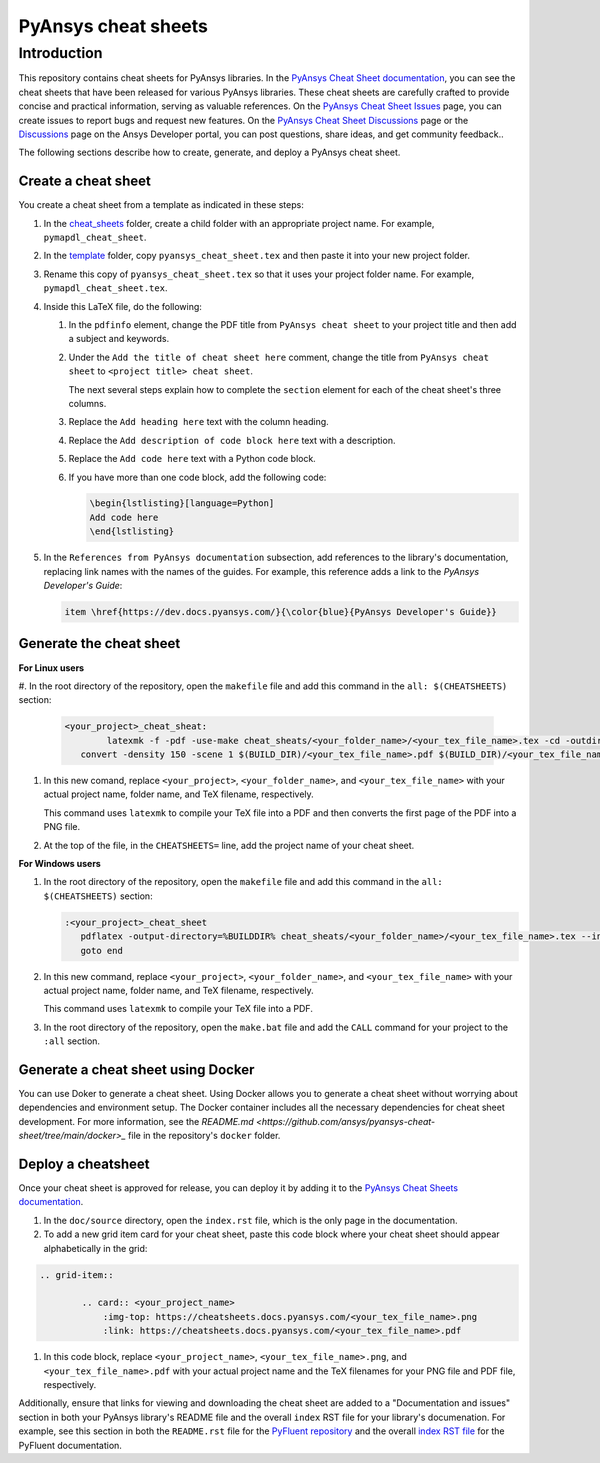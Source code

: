 PyAnsys cheat sheets
====================

Introduction
------------
This repository contains cheat sheets for PyAnsys libraries. In the
`PyAnsys Cheat Sheet documentation <https://cheatsheets.docs.pyansys.com/>`_,
you can see the cheat sheets that have been released for various PyAnsys
libraries. These cheat sheets are carefully crafted to provide concise and
practical information, serving as valuable references. On the
`PyAnsys Cheat Sheet Issues <https://github.com/ansys/pyansys-cheat-sheet/issues>`_
page, you can create issues to report bugs and request new features. On the
`PyAnsys Cheat Sheet Discussions <https://github.com/ansys/pyansys-cheat-sheet/discussions>`_
page or the `Discussions <https://discuss.ansys.com/>`_ page on the Ansys Developer portal,
you can post questions, share ideas, and get community feedback..

The following sections describe how to create, generate, and deploy a PyAnsys cheat sheet.

Create a cheat sheet
~~~~~~~~~~~~~~~~~~~~
You create a cheat sheet from a template as indicated in these steps:

#. In the `<cheat_sheets>`_ folder, create a child folder with an appropriate project
   name. For example, ``pymapdl_cheat_sheet``.
#. In the `<template>`_ folder, copy ``pyansys_cheat_sheet.tex`` and then
   paste it into your new project folder.
#. Rename this copy of ``pyansys_cheat_sheet.tex`` so that it uses your project folder
   name. For example, ``pymapdl_cheat_sheet.tex``.
#. Inside this LaTeX file, do the following:

   #. In the ``pdfinfo`` element, change the PDF title from ``PyAnsys cheat sheet`` to
      your project title and then add a subject and keywords.
   #. Under the ``Add the title of cheat sheet here`` comment, change the title from
      ``PyAnsys cheat sheet`` to ``<project title> cheat sheet``.

      The next several steps explain how to complete the ``section`` element for each
      of the cheat sheet's three columns.

   #. Replace the ``Add heading here`` text with the column heading.
   #. Replace the ``Add description of code block here`` text with a description.
   #. Replace the ``Add code here`` text with a Python code block.
   #. If you have more than one code block, add the following code:

      .. code:: TeX

            \begin{lstlisting}[language=Python]
            Add code here
            \end{lstlisting} 

#. In the ``References from PyAnsys documentation`` subsection, add references to the
   library's documentation, replacing link names with the names of the guides. For example,
   this reference adds a link to the *PyAnsys Developer's Guide*:

   .. code:: TeX

        item \href{https://dev.docs.pyansys.com/}{\color{blue}{PyAnsys Developer's Guide}}

Generate the cheat sheet
~~~~~~~~~~~~~~~~~~~~~~~~

**For Linux users**


#. In the root directory of the repository, open the ``makefile`` file and add this command in
the ``all: $(CHEATSHEETS)`` section:

   .. code:: bash

        <your_project>_cheat_sheat:
	        latexmk -f -pdf -use-make cheat_sheats/<your_folder_name>/<your_tex_file_name>.tex -cd -outdir=../../$(BUILD) -interaction=nonstopmode || true
           convert -density 150 -scene 1 $(BUILD_DIR)/<your_tex_file_name>.pdf $(BUILD_DIR)/<your_tex_file_name>.png

#. In this new comand, replace ``<your_project>``, ``<your_folder_name>``, and ``<your_tex_file_name>``
   with your actual project name, folder name, and TeX filename, respectively.

   This command uses ``latexmk`` to compile your TeX file into a PDF and then converts the first page of the PDF into a PNG file.

#.  At the top of the file, in the ``CHEATSHEETS=`` line, add the project name of your cheat sheet.

**For Windows users**

#. In the root directory of the repository, open the ``makefile`` file and add this command in
   the ``all: $(CHEATSHEETS)`` section:

   .. code:: bash

         :<your_project>_cheat_sheet
            pdflatex -output-directory=%BUILDDIR% cheat_sheats/<your_folder_name>/<your_tex_file_name>.tex --interaction=nonstopmode
            goto end

#. In this new command, replace ``<your_project>``, ``<your_folder_name>``, and ``<your_tex_file_name>``
   with your actual project name, folder name, and TeX filename, respectively.
   
   This command uses ``latexmk`` to compile your TeX file into a PDF.

#. In the root directory of the repository, open the ``make.bat`` file and add the ``CALL`` command for your project
   to the ``:all`` section.


Generate a cheat sheet using Docker
~~~~~~~~~~~~~~~~~~~~~~~~~~~~~~~~~~~

You can use Doker to generate a cheat sheet. Using Docker allows you to generate a cheat
sheet without worrying about dependencies and environment setup. The Docker container
includes all the necessary dependencies for cheat sheet development. For more information,
see the `README.md <https://github.com/ansys/pyansys-cheat-sheet/tree/main/docker>_`
file in the repository's ``docker`` folder.

Deploy a cheatsheet
~~~~~~~~~~~~~~~~~~~

Once your cheat sheet is approved for release, you can deploy it by adding it to the
`PyAnsys Cheat Sheets documentation <https://cheatsheets.docs.pyansys.com/>`_.

#. In the ``doc/source`` directory, open the ``index.rst`` file, which is the
   only page in the documentation.

#. To add a new grid item card for your cheat sheet, paste this code block where
   your cheat sheet should appear alphabetically in the grid:

.. code:: bash

   .. grid-item::

           .. card:: <your_project_name>
               :img-top: https://cheatsheets.docs.pyansys.com/<your_tex_file_name>.png
               :link: https://cheatsheets.docs.pyansys.com/<your_tex_file_name>.pdf

#. In this code block, replace ``<your_project_name>``, ``<your_tex_file_name>.png``, and
   ``<your_tex_file_name>.pdf`` with your actual project name and the TeX filenames for your PNG
   file and PDF file, respectively.

Additionally, ensure that links for viewing and downloading the cheat sheet are added to a
"Documentation and issues" section in both your PyAnsys library's README file and the overall
``index`` RST file for your library's documenation. For example, see this section in both
the ``README.rst`` file for the `PyFluent repository <https://github.com/ansys/pyfluent>`_ and the 
overall `index RST file <https://fluent.docs.pyansys.com/version/stable/>`_ for the PyFluent
documentation.
